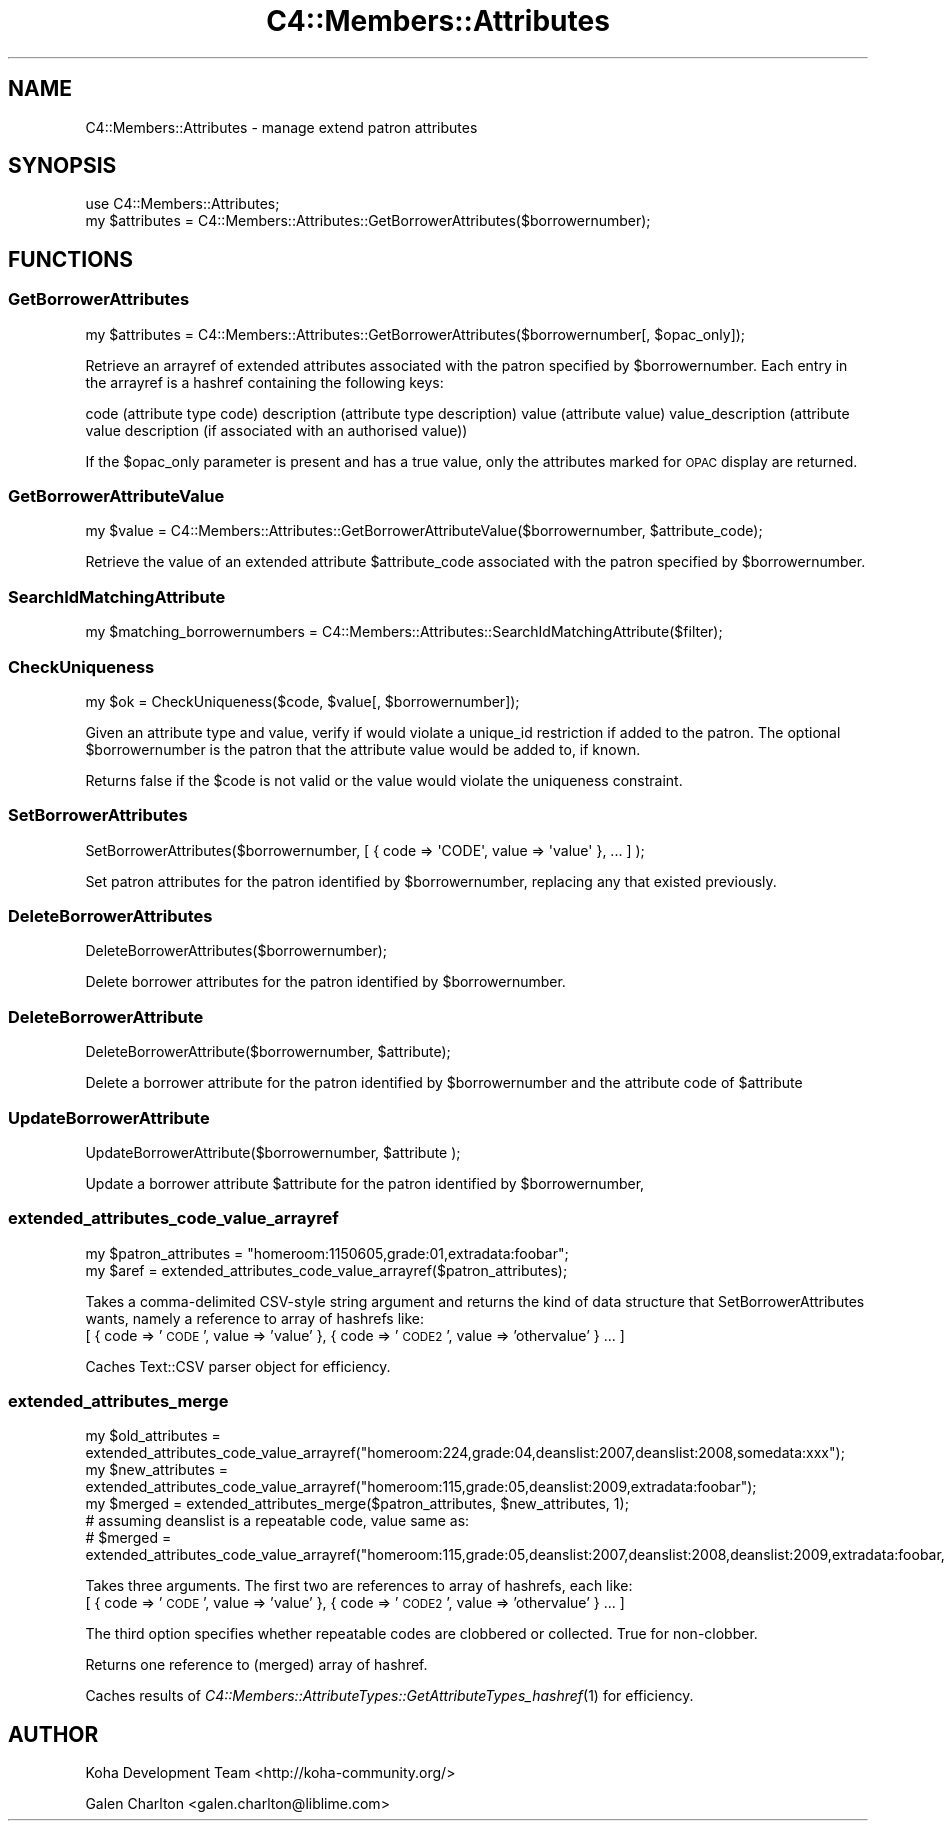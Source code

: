 .\" Automatically generated by Pod::Man 2.28 (Pod::Simple 3.28)
.\"
.\" Standard preamble:
.\" ========================================================================
.de Sp \" Vertical space (when we can't use .PP)
.if t .sp .5v
.if n .sp
..
.de Vb \" Begin verbatim text
.ft CW
.nf
.ne \\$1
..
.de Ve \" End verbatim text
.ft R
.fi
..
.\" Set up some character translations and predefined strings.  \*(-- will
.\" give an unbreakable dash, \*(PI will give pi, \*(L" will give a left
.\" double quote, and \*(R" will give a right double quote.  \*(C+ will
.\" give a nicer C++.  Capital omega is used to do unbreakable dashes and
.\" therefore won't be available.  \*(C` and \*(C' expand to `' in nroff,
.\" nothing in troff, for use with C<>.
.tr \(*W-
.ds C+ C\v'-.1v'\h'-1p'\s-2+\h'-1p'+\s0\v'.1v'\h'-1p'
.ie n \{\
.    ds -- \(*W-
.    ds PI pi
.    if (\n(.H=4u)&(1m=24u) .ds -- \(*W\h'-12u'\(*W\h'-12u'-\" diablo 10 pitch
.    if (\n(.H=4u)&(1m=20u) .ds -- \(*W\h'-12u'\(*W\h'-8u'-\"  diablo 12 pitch
.    ds L" ""
.    ds R" ""
.    ds C` ""
.    ds C' ""
'br\}
.el\{\
.    ds -- \|\(em\|
.    ds PI \(*p
.    ds L" ``
.    ds R" ''
.    ds C`
.    ds C'
'br\}
.\"
.\" Escape single quotes in literal strings from groff's Unicode transform.
.ie \n(.g .ds Aq \(aq
.el       .ds Aq '
.\"
.\" If the F register is turned on, we'll generate index entries on stderr for
.\" titles (.TH), headers (.SH), subsections (.SS), items (.Ip), and index
.\" entries marked with X<> in POD.  Of course, you'll have to process the
.\" output yourself in some meaningful fashion.
.\"
.\" Avoid warning from groff about undefined register 'F'.
.de IX
..
.nr rF 0
.if \n(.g .if rF .nr rF 1
.if (\n(rF:(\n(.g==0)) \{
.    if \nF \{
.        de IX
.        tm Index:\\$1\t\\n%\t"\\$2"
..
.        if !\nF==2 \{
.            nr % 0
.            nr F 2
.        \}
.    \}
.\}
.rr rF
.\"
.\" Accent mark definitions (@(#)ms.acc 1.5 88/02/08 SMI; from UCB 4.2).
.\" Fear.  Run.  Save yourself.  No user-serviceable parts.
.    \" fudge factors for nroff and troff
.if n \{\
.    ds #H 0
.    ds #V .8m
.    ds #F .3m
.    ds #[ \f1
.    ds #] \fP
.\}
.if t \{\
.    ds #H ((1u-(\\\\n(.fu%2u))*.13m)
.    ds #V .6m
.    ds #F 0
.    ds #[ \&
.    ds #] \&
.\}
.    \" simple accents for nroff and troff
.if n \{\
.    ds ' \&
.    ds ` \&
.    ds ^ \&
.    ds , \&
.    ds ~ ~
.    ds /
.\}
.if t \{\
.    ds ' \\k:\h'-(\\n(.wu*8/10-\*(#H)'\'\h"|\\n:u"
.    ds ` \\k:\h'-(\\n(.wu*8/10-\*(#H)'\`\h'|\\n:u'
.    ds ^ \\k:\h'-(\\n(.wu*10/11-\*(#H)'^\h'|\\n:u'
.    ds , \\k:\h'-(\\n(.wu*8/10)',\h'|\\n:u'
.    ds ~ \\k:\h'-(\\n(.wu-\*(#H-.1m)'~\h'|\\n:u'
.    ds / \\k:\h'-(\\n(.wu*8/10-\*(#H)'\z\(sl\h'|\\n:u'
.\}
.    \" troff and (daisy-wheel) nroff accents
.ds : \\k:\h'-(\\n(.wu*8/10-\*(#H+.1m+\*(#F)'\v'-\*(#V'\z.\h'.2m+\*(#F'.\h'|\\n:u'\v'\*(#V'
.ds 8 \h'\*(#H'\(*b\h'-\*(#H'
.ds o \\k:\h'-(\\n(.wu+\w'\(de'u-\*(#H)/2u'\v'-.3n'\*(#[\z\(de\v'.3n'\h'|\\n:u'\*(#]
.ds d- \h'\*(#H'\(pd\h'-\w'~'u'\v'-.25m'\f2\(hy\fP\v'.25m'\h'-\*(#H'
.ds D- D\\k:\h'-\w'D'u'\v'-.11m'\z\(hy\v'.11m'\h'|\\n:u'
.ds th \*(#[\v'.3m'\s+1I\s-1\v'-.3m'\h'-(\w'I'u*2/3)'\s-1o\s+1\*(#]
.ds Th \*(#[\s+2I\s-2\h'-\w'I'u*3/5'\v'-.3m'o\v'.3m'\*(#]
.ds ae a\h'-(\w'a'u*4/10)'e
.ds Ae A\h'-(\w'A'u*4/10)'E
.    \" corrections for vroff
.if v .ds ~ \\k:\h'-(\\n(.wu*9/10-\*(#H)'\s-2\u~\d\s+2\h'|\\n:u'
.if v .ds ^ \\k:\h'-(\\n(.wu*10/11-\*(#H)'\v'-.4m'^\v'.4m'\h'|\\n:u'
.    \" for low resolution devices (crt and lpr)
.if \n(.H>23 .if \n(.V>19 \
\{\
.    ds : e
.    ds 8 ss
.    ds o a
.    ds d- d\h'-1'\(ga
.    ds D- D\h'-1'\(hy
.    ds th \o'bp'
.    ds Th \o'LP'
.    ds ae ae
.    ds Ae AE
.\}
.rm #[ #] #H #V #F C
.\" ========================================================================
.\"
.IX Title "C4::Members::Attributes 3pm"
.TH C4::Members::Attributes 3pm "2018-09-26" "perl v5.20.2" "User Contributed Perl Documentation"
.\" For nroff, turn off justification.  Always turn off hyphenation; it makes
.\" way too many mistakes in technical documents.
.if n .ad l
.nh
.SH "NAME"
C4::Members::Attributes \- manage extend patron attributes
.SH "SYNOPSIS"
.IX Header "SYNOPSIS"
.Vb 2
\&  use C4::Members::Attributes;
\&  my $attributes = C4::Members::Attributes::GetBorrowerAttributes($borrowernumber);
.Ve
.SH "FUNCTIONS"
.IX Header "FUNCTIONS"
.SS "GetBorrowerAttributes"
.IX Subsection "GetBorrowerAttributes"
.Vb 1
\&  my $attributes = C4::Members::Attributes::GetBorrowerAttributes($borrowernumber[, $opac_only]);
.Ve
.PP
Retrieve an arrayref of extended attributes associated with the
patron specified by \f(CW$borrowernumber\fR.  Each entry in the arrayref
is a hashref containing the following keys:
.PP
code (attribute type code)
description (attribute type description)
value (attribute value)
value_description (attribute value description (if associated with an authorised value))
.PP
If the \f(CW$opac_only\fR parameter is present and has a true value, only the attributes
marked for \s-1OPAC\s0 display are returned.
.SS "GetBorrowerAttributeValue"
.IX Subsection "GetBorrowerAttributeValue"
.Vb 1
\&  my $value = C4::Members::Attributes::GetBorrowerAttributeValue($borrowernumber, $attribute_code);
.Ve
.PP
Retrieve the value of an extended attribute \f(CW$attribute_code\fR associated with the
patron specified by \f(CW$borrowernumber\fR.
.SS "SearchIdMatchingAttribute"
.IX Subsection "SearchIdMatchingAttribute"
.Vb 1
\&  my $matching_borrowernumbers = C4::Members::Attributes::SearchIdMatchingAttribute($filter);
.Ve
.SS "CheckUniqueness"
.IX Subsection "CheckUniqueness"
.Vb 1
\&  my $ok = CheckUniqueness($code, $value[, $borrowernumber]);
.Ve
.PP
Given an attribute type and value, verify if would violate
a unique_id restriction if added to the patron.  The
optional \f(CW$borrowernumber\fR is the patron that the attribute
value would be added to, if known.
.PP
Returns false if the \f(CW$code\fR is not valid or the
value would violate the uniqueness constraint.
.SS "SetBorrowerAttributes"
.IX Subsection "SetBorrowerAttributes"
.Vb 1
\&  SetBorrowerAttributes($borrowernumber, [ { code => \*(AqCODE\*(Aq, value => \*(Aqvalue\*(Aq }, ... ] );
.Ve
.PP
Set patron attributes for the patron identified by \f(CW$borrowernumber\fR,
replacing any that existed previously.
.SS "DeleteBorrowerAttributes"
.IX Subsection "DeleteBorrowerAttributes"
.Vb 1
\&  DeleteBorrowerAttributes($borrowernumber);
.Ve
.PP
Delete borrower attributes for the patron identified by \f(CW$borrowernumber\fR.
.SS "DeleteBorrowerAttribute"
.IX Subsection "DeleteBorrowerAttribute"
.Vb 1
\&  DeleteBorrowerAttribute($borrowernumber, $attribute);
.Ve
.PP
Delete a borrower attribute for the patron identified by \f(CW$borrowernumber\fR and the attribute code of \f(CW$attribute\fR
.SS "UpdateBorrowerAttribute"
.IX Subsection "UpdateBorrowerAttribute"
.Vb 1
\&  UpdateBorrowerAttribute($borrowernumber, $attribute );
.Ve
.PP
Update a borrower attribute \f(CW$attribute\fR for the patron identified by \f(CW$borrowernumber\fR,
.SS "extended_attributes_code_value_arrayref"
.IX Subsection "extended_attributes_code_value_arrayref"
.Vb 2
\&   my $patron_attributes = "homeroom:1150605,grade:01,extradata:foobar";
\&   my $aref = extended_attributes_code_value_arrayref($patron_attributes);
.Ve
.PP
Takes a comma-delimited CSV-style string argument and returns the kind of data structure that SetBorrowerAttributes wants, 
namely a reference to array of hashrefs like:
 [ { code => '\s-1CODE\s0', value => 'value' }, { code => '\s-1CODE2\s0', value => 'othervalue' } ... ]
.PP
Caches Text::CSV parser object for efficiency.
.SS "extended_attributes_merge"
.IX Subsection "extended_attributes_merge"
.Vb 3
\&  my $old_attributes = extended_attributes_code_value_arrayref("homeroom:224,grade:04,deanslist:2007,deanslist:2008,somedata:xxx");
\&  my $new_attributes = extended_attributes_code_value_arrayref("homeroom:115,grade:05,deanslist:2009,extradata:foobar");
\&  my $merged = extended_attributes_merge($patron_attributes, $new_attributes, 1);
\&
\&  # assuming deanslist is a repeatable code, value same as:
\&  # $merged = extended_attributes_code_value_arrayref("homeroom:115,grade:05,deanslist:2007,deanslist:2008,deanslist:2009,extradata:foobar,somedata:xxx");
.Ve
.PP
Takes three arguments.  The first two are references to array of hashrefs, each like:
 [ { code => '\s-1CODE\s0', value => 'value' }, { code => '\s-1CODE2\s0', value => 'othervalue' } ... ]
.PP
The third option specifies whether repeatable codes are clobbered or collected.  True for non-clobber.
.PP
Returns one reference to (merged) array of hashref.
.PP
Caches results of \fIC4::Members::AttributeTypes::GetAttributeTypes_hashref\fR\|(1) for efficiency.
.SH "AUTHOR"
.IX Header "AUTHOR"
Koha Development Team <http://koha\-community.org/>
.PP
Galen Charlton <galen.charlton@liblime.com>

